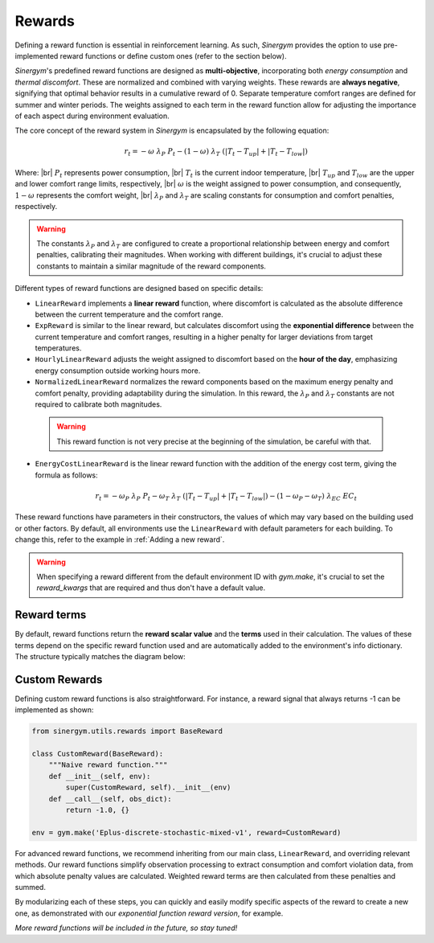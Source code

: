 #######
Rewards
#######

.. |br| raw:: html

   <br />

Defining a reward function is essential in reinforcement learning. As such, *Sinergym* 
provides the option to use pre-implemented reward functions or define custom ones 
(refer to the section below).

*Sinergym*'s predefined reward functions are designed as **multi-objective**, incorporating 
both *energy consumption* and *thermal discomfort*. These are normalized and combined with 
varying weights. These rewards are **always negative**, signifying that optimal behavior 
results in a cumulative reward of 0. Separate temperature comfort ranges are defined for 
summer and winter periods. The weights assigned to each term in the reward function allow 
for adjusting the importance of each aspect during environment evaluation.

The core concept of the reward system in *Sinergym* is encapsulated by the following equation:

.. math:: r_t = - \omega \ \lambda_P \ P_t - (1 - \omega) \ \lambda_T \ (|T_t - T_{up}| + |T_t - T_{low}|)

Where: |br|
:math:`P_t` represents power consumption, |br|
:math:`T_t` is the current indoor temperature, |br|
:math:`T_{up}` and :math:`T_{low}` are the upper and lower comfort range limits, respectively, |br|
:math:`\omega` is the weight assigned to power consumption, and consequently, :math:`1 - \omega` represents the comfort weight, |br|
:math:`\lambda_P` and :math:`\lambda_T` are scaling constants for consumption and comfort penalties, respectively.

.. warning:: The constants :math:`\lambda_P` and :math:`\lambda_T` are configured to create a proportional 
             relationship between energy and comfort penalties, calibrating their magnitudes. When working 
             with different buildings, it's crucial to adjust these constants to maintain a similar 
             magnitude of the reward components.

Different types of reward functions are designed based on specific details:

-  ``LinearReward`` implements a **linear reward** function, where discomfort is calculated as the absolute 
   difference between the current temperature and the comfort range.

-  ``ExpReward`` is similar to the linear reward, but calculates discomfort using the **exponential difference** 
   between the current temperature and comfort ranges, resulting in a higher penalty for larger deviations 
   from target temperatures.

-  ``HourlyLinearReward`` adjusts the weight assigned to discomfort based on the **hour of the day**, 
   emphasizing energy consumption outside working hours more.

-  ``NormalizedLinearReward`` normalizes the reward components based on the maximum energy penalty 
   and comfort penalty, providing adaptability during the simulation. In this reward, 
   the :math:`\lambda_P` and :math:`\lambda_T` constants are not required to calibrate both magnitudes.

  .. warning:: This reward function is not very precise at the beginning of the simulation, be careful with that.

- ``EnergyCostLinearReward`` is the linear reward function with the addition of the energy cost term, giving the formula as follows:

   .. math:: r_t = - \omega_P \ \lambda_P \ P_t - \omega_T \ \lambda_T \ (|T_t - T_{up}| + |T_t - T_{low}|) - (1 - \omega_P - \omega_T) \ \lambda_{EC} \ EC_t

These reward functions have parameters in their constructors, the values of which may vary based on the building 
used or other factors. By default, all environments use the ``LinearReward`` with default parameters for each 
building. To change this, refer to the example in :ref:`Adding a new reward`.

.. warning:: When specifying a reward different from the default environment ID with `gym.make`, it's crucial 
             to set the `reward_kwargs` that are required and thus don't have a default value.

***************
Reward terms
***************

By default, reward functions return the **reward scalar value** and the **terms** used in their calculation. 
The values of these terms depend on the specific reward function used and are automatically added to the 
environment's info dictionary. The structure typically matches the diagram below:

.. image:: /_static/reward_terms.png
  :scale: 70 %
  :alt: Reward terms
  :align: center


***************
Custom Rewards
***************

Defining custom reward functions is also straightforward. For instance, a reward signal that always returns 
-1 can be implemented as shown:

.. code:: python

    from sinergym.utils.rewards import BaseReward

    class CustomReward(BaseReward):
        """Naive reward function."""
        def __init__(self, env):
            super(CustomReward, self).__init__(env)
        def __call__(self, obs_dict):
            return -1.0, {}

    env = gym.make('Eplus-discrete-stochastic-mixed-v1', reward=CustomReward)

For advanced reward functions, we recommend inheriting from our main class, ``LinearReward``, 
and overriding relevant methods. Our reward functions simplify observation processing to 
extract consumption and comfort violation data, from which absolute penalty values are calculated. 
Weighted reward terms are then calculated from these penalties and summed.

.. image:: /_static/reward_structure.png
  :scale: 70 %
  :alt: Reward steps structure
  :align: center

By modularizing each of these steps, you can quickly and easily modify specific aspects of the 
reward to create a new one, as demonstrated with our *exponential function reward version*, for example.

*More reward functions will be included in the future, so stay tuned!*

